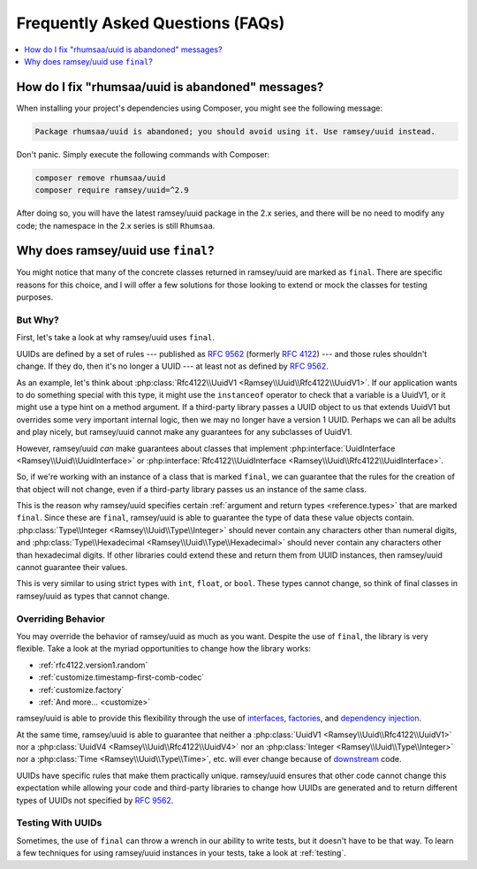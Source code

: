 .. _faq:

=================================
Frequently Asked Questions (FAQs)
=================================

.. contents::
    :local:
    :depth: 1

.. _faq.rhumsaa-abandoned:

How do I fix "rhumsaa/uuid is abandoned" messages?
##################################################

When installing your project's dependencies using Composer, you might see the following message:

.. code-block:: text

    Package rhumsaa/uuid is abandoned; you should avoid using it. Use ramsey/uuid instead.

Don't panic. Simply execute the following commands with Composer:

.. code-block:: bash

    composer remove rhumsaa/uuid
    composer require ramsey/uuid=^2.9

After doing so, you will have the latest ramsey/uuid package in the 2.x series, and there will be no need to modify any
code; the namespace in the 2.x series is still ``Rhumsaa``.

.. _faq.final:

Why does ramsey/uuid use ``final``?
###################################

You might notice that many of the concrete classes returned in ramsey/uuid are marked as ``final``. There are specific
reasons for this choice, and I will offer a few solutions for those looking to extend or mock the classes for testing
purposes.

But Why?
--------

.. raw:: html

    <div style="width:100%;height:0;padding-bottom:56%;position:relative;">
        <iframe src="https://giphy.com/embed/eauCbbW6MvqKI" width="100%" height="100%" style="position:absolute" frameBorder="0" class="giphy-embed" allowFullScreen></iframe>
    </div>
    <p><a href="https://giphy.com/gifs/eauCbbW6MvqKI">via GIPHY</a></p>

First, let's take a look at why ramsey/uuid uses ``final``.

UUIDs are defined by a set of rules --- published as `RFC 9562`_ (formerly `RFC 4122`_) --- and those rules shouldn't
change. If they do, then it's no longer a UUID --- at least not as defined by `RFC 9562`_.

As an example, let's think about :php:class:`Rfc4122\\UuidV1 <Ramsey\\Uuid\\Rfc4122\\UuidV1>`. If our application wants
to do something special with this type, it might use the ``instanceof`` operator to check that a variable is a UuidV1,
or it might use a type hint on a method argument. If a third-party library passes a UUID object to us that extends
UuidV1 but overrides some very important internal logic, then we may no longer have a version 1 UUID. Perhaps we can all
be adults and play nicely, but ramsey/uuid cannot make any guarantees for any subclasses of UuidV1.

However, ramsey/uuid *can* make guarantees about classes that implement :php:interface:`UuidInterface <Ramsey\\Uuid\\UuidInterface>`
or :php:interface:`Rfc4122\\UuidInterface <Ramsey\\Uuid\\Rfc4122\\UuidInterface>`.

So, if we're working with an instance of a class that is marked ``final``, we can guarantee that the rules for the
creation of that object will not change, even if a third-party library passes us an instance of the same class.

This is the reason why ramsey/uuid specifies certain :ref:`argument and return types <reference.types>` that are marked
``final``. Since these are ``final``, ramsey/uuid is able to guarantee the type of data these value objects contain.
:php:class:`Type\\Integer <Ramsey\\Uuid\\Type\\Integer>` should never contain any characters other than numeral digits,
and :php:class:`Type\\Hexadecimal <Ramsey\\Uuid\\Type\\Hexadecimal>` should never contain any characters other than
hexadecimal digits. If other libraries could extend these and return them from UUID instances, then ramsey/uuid cannot
guarantee their values.

This is very similar to using strict types with ``int``, ``float``, or ``bool``. These types cannot change, so think of
final classes in ramsey/uuid as types that cannot change.

Overriding Behavior
-------------------

You may override the behavior of ramsey/uuid as much as you want. Despite the use of ``final``, the library is very
flexible. Take a look at the myriad opportunities to change how the library works:

* :ref:`rfc4122.version1.random`
* :ref:`customize.timestamp-first-comb-codec`
* :ref:`customize.factory`
* :ref:`And more... <customize>`

ramsey/uuid is able to provide this flexibility through the use of `interfaces`_, `factories`_, and `dependency injection`_.

At the same time, ramsey/uuid is able to guarantee that neither a :php:class:`UuidV1 <Ramsey\\Uuid\\Rfc4122\\UuidV1>`
nor a :php:class:`UuidV4 <Ramsey\\Uuid\\Rfc4122\\UuidV4>` nor an :php:class:`Integer <Ramsey\\Uuid\\Type\\Integer>` nor
a :php:class:`Time <Ramsey\\Uuid\\Type\\Time>`, etc. will ever change because of `downstream`_ code.

UUIDs have specific rules that make them practically unique. ramsey/uuid ensures that other code cannot change this
expectation while allowing your code and third-party libraries to change how UUIDs are generated and to return different
types of UUIDs not specified by `RFC 9562`_.

Testing With UUIDs
------------------

Sometimes, the use of ``final`` can throw a wrench in our ability to write tests, but it doesn't have to be that way. To
learn a few techniques for using ramsey/uuid instances in your tests, take a look at :ref:`testing`.

.. _RFC 4122: https://www.rfc-editor.org/rfc/rfc4122
.. _RFC 9562: https://www.rfc-editor.org/rfc/rfc9562
.. _interfaces: https://www.php.net/interfaces
.. _factories: https://en.wikipedia.org/wiki/Factory_%28object-oriented_programming%29
.. _dependency injection: https://en.wikipedia.org/wiki/Dependency_injection
.. _downstream: https://en.wikipedia.org/wiki/Downstream_(software_development)
